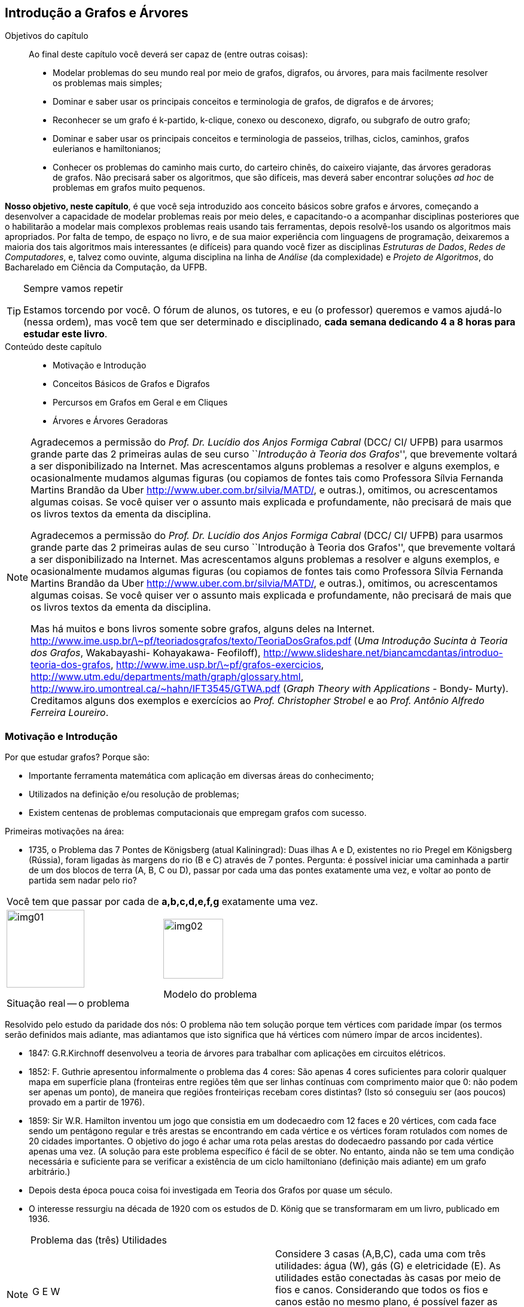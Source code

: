 [[cap4]]
== Introdução a Grafos e Árvores

:cap: cap4
:online: {gitrepo}/blob/master/livro/capitulos/code/{cap}
:local: {code_dir}/{cap}
:img: {img_dir}/{cap}

.Objetivos do capítulo
____
Ao final deste capítulo você deverá ser capaz de (entre outras coisas):

* Modelar problemas do seu mundo real por meio de grafos, digrafos, ou
  árvores, para mais facilmente resolver os problemas mais simples;
* Dominar e saber usar os principais conceitos e terminologia de
  grafos, de digrafos e de árvores;
* Reconhecer se um grafo é k-partido, k-clique, conexo ou desconexo,
  digrafo, ou subgrafo de outro grafo;
* Dominar e saber usar os principais conceitos e terminologia de
  passeios, trilhas, ciclos, caminhos, grafos eulerianos e
  hamiltonianos;
* Conhecer os problemas do caminho mais curto, do carteiro chinês, do
  caixeiro viajante, das árvores geradoras de grafos. Não precisará
  saber os algoritmos, que são difíceis, mas deverá saber encontrar
  soluções _ad hoc_ de problemas em grafos muito pequenos.

____

*Nosso objetivo, neste capítulo*, é que você seja introduzido aos
conceito básicos sobre grafos e árvores, começando a desenvolver a
capacidade de modelar problemas reais por meio deles, e capacitando-o
a acompanhar disciplinas posteriores que o habilitarão a modelar
mais complexos problemas reais usando tais ferramentas, depois
resolvê-los usando os algoritmos mais apropriados. Por falta de
tempo, de espaço no livro, e de sua maior experiência com
linguagens de programação, deixaremos a maioria dos tais algoritmos
mais interessantes (e difíceis) para quando você fizer as
disciplinas _Estruturas de Dados_, _Redes de Computadores_, e, talvez
como ouvinte, alguma disciplina na linha de _Análise_ (da
complexidade) e _Projeto de Algoritmos_, do Bacharelado em Ciência
da Computação, da UFPB.

.Sempre vamos repetir
[TIP]
====
Estamos torcendo por você. O fórum de alunos, os tutores, e eu (o
professor) queremos e vamos ajudá-lo (nessa ordem), mas você tem
que ser determinado e disciplinado, *cada semana dedicando 4 a 8
horas para estudar este livro*.
====

.Conteúdo deste capítulo
____________________
* Motivação e Introdução
* Conceitos Básicos de Grafos e Digrafos
* Percursos em Grafos em Geral e em Cliques
* Árvores e Árvores Geradoras
____________________

[NOTE]
====
Agradecemos a permissão do _Prof. Dr. Lucídio dos Anjos Formiga
Cabral_  (DCC/ CI/ UFPB) para usarmos grande parte das 2 primeiras
aulas de seu curso ``_Introdução à Teoria dos Grafos_'', que
brevemente voltará a ser disponibilizado na Internet. Mas
acrescentamos alguns problemas a resolver e alguns exemplos, e
ocasionalmente mudamos algumas figuras (ou copiamos de fontes tais
como Professora Sílvia Fernanda Martins Brandão da Uber
http://www.uber.com.br/silvia/MATD/, e outras.), omitimos, ou
acrescentamos algumas coisas. Se você quiser ver o assunto mais
explicada e profundamente, não precisará de mais que os livros textos
da ementa da disciplina.

Agradecemos a permissão do _Prof. Dr. Lucídio dos Anjos Formiga Cabral_
(DCC/ CI/ UFPB) para usarmos grande parte das 2 primeiras aulas de seu
curso ``Introdução à Teoria dos Grafos'', que brevemente voltará a ser
disponibilizado na Internet. Mas acrescentamos alguns problemas a
resolver e alguns exemplos, e ocasionalmente mudamos algumas figuras
(ou copiamos de fontes tais como Professora Sílvia Fernanda Martins
Brandão da Uber http://www.uber.com.br/silvia/MATD/, e outras.),
omitimos, ou acrescentamos algumas coisas. Se você quiser ver o
assunto mais explicada e profundamente, não precisará de mais que os
livros textos da ementa da disciplina.

Mas há muitos e bons livros
somente sobre grafos, alguns deles na Internet.
link:http://www.ime.usp.br/\~pf/teoriadosgrafos/texto/TeoriaDosGrafos.pdf[]
(_Uma Introdução Sucinta à Teoria dos Grafos_, Wakabayashi- Kohayakawa-
Feofiloff),
link:http://www.slideshare.net/biancamcdantas/introduo-teoria-dos-grafos[],
link:http://www.ime.usp.br/\~pf/grafos-exercicios[],
link:http://www.utm.edu/departments/math/graph/glossary.html[],
link:http://www.iro.umontreal.ca/~hahn/IFT3545/GTWA.pdf[] (_Graph Theory with
Applications_ - Bondy- Murty). Creditamos alguns dos exemplos e
exercícios ao _Prof. Christopher Strobel_ e ao _Prof. Antônio Alfredo
Ferreira Loureiro_.

====

=== Motivação e Introdução

Por que estudar grafos? Porque são:

* Importante ferramenta matemática com aplicação em diversas
áreas do conhecimento;
* Utilizados na definição e/ou resolução de problemas;
* Existem centenas de problemas computacionais que empregam grafos
com sucesso.

Primeiras motivações na área:


* 1735, o Problema das 7 Pontes de Königsberg (atual Kaliningrad):
(((Problema, 7 pontes de Königsberg)))
Duas ilhas A e D, existentes no rio Pregel em Königsberg (Rússia),
foram ligadas às margens do rio (B e C) através de 7 pontes. Pergunta:
é possível iniciar uma caminhada a partir de um dos blocos de terra
(A, B, C ou D), passar por cada uma das pontes exatamente uma vez, e
voltar ao ponto de partida sem nadar pelo rio?

[width="100%",cols="^,^",frame="none",grid="none"]
|====
2+|Você tem que passar por cada de *a,b,c,d,e,f,g* exatamente uma vez.
|image:images/cap4/img01.eps[width="130"]

Situação real -- o problema

|image:images/cap4/img02.eps[width="100"]

Modelo do problema
|====

Resolvido pelo estudo da paridade dos nós: O problema não tem
solução porque tem vértices com paridade ímpar (os termos serão
definidos mais adiante, mas adiantamos que isto significa que há
vértices com número ímpar de arcos incidentes).

* 1847: G.R.Kirchnoff desenvolveu a teoria de árvores para trabalhar
com aplicações em circuitos elétricos.
* 1852: F. Guthrie apresentou informalmente o problema das 4 cores:
São apenas 4 cores suficientes para colorir qualquer mapa em
superfície plana (fronteiras entre regiões têm que ser linhas contínuas com
comprimento maior que 0: não podem ser apenas um ponto), de maneira
que regiões fronteiriças recebam cores distintas? (Isto só
conseguiu ser (aos poucos) provado em a partir de 1976).
* 1859: Sir W.R. Hamilton inventou um jogo que consistia em um
dodecaedro com 12 faces e 20 vértices, com cada face sendo um
pentágono regular e três arestas se encontrando em cada vértice e
os vértices foram rotulados com nomes de 20 cidades importantes. O
objetivo do jogo é achar uma rota pelas arestas do dodecaedro
passando por cada vértice apenas uma vez. (A solução para este
problema específico é fácil de se obter. No entanto, ainda não se
tem uma condição necessária e suficiente para se verificar a
existência de um ciclo hamiltoniano (definição mais adiante) em um
grafo arbitrário.)
* Depois desta época pouca coisa foi investigada em Teoria dos
Grafos por quase um século.
* O interesse ressurgiu na década de 1920 com os estudos de D. König
que se transformaram em um livro, publicado em 1936.

.Problema das (três) Utilidades
[NOTE]
====
[width="100%", cols="^.^a,<.^", frame="none",grid="none"]
|====
| G          E          W



 A          B          C
|Considere 3 casas (A,B,C), cada uma com três utilidades: água (W),
gás (G) e eletricidade (E). As utilidades estão conectadas às
casas por meio de fios e canos. Considerando que todos os fios e
canos estão no mesmo plano, é possível fazer as instalações sem
cruzá-los?

A resposta é *não* (a prova disso é difícil demais para esta
disciplina).
|====
====

=== Conceitos Básicos de Grafos e Digrafos

Um *((grafo))* latexmath:[$G$] é um objeto matemático constituído por
um par latexmath:[$(V,E)$], onde latexmath:[$V$] é um conjunto de
elementos chamados de *((vértices))* (ou *nodos*) (que modelam locais ou
estados ou tempos ou entidades, de problemas reais) e latexmath:[$E$]
é um conjunto de elementos chamados de *((arestas))* (ou *arcos*), cada
aresta latexmath:[$e_k$] modelando a relação de um vértice
latexmath:[$v_i$] para um vértice latexmath:[$v_j$], ditos
*extremos* de latexmath:[$e_k$]. Os vértices extremos de uma aresta
são ditos incidentes nela, e as arestas que se ligam a um vértice
são ditas *incidentes* nele. Dois vértices que são incidentes a
uma (i.é, estão ligados a uma) mesma aresta são ditos *((vértices adjacentes))*.
Duas arestas que são incidentes a um mesmo vértice
são ditas *((arestas adjacentes))*.

.{zwsp}
====
[width="100%", cols="^.^,<.^", frame="none",grid="none"]
|====
|image:images/cap4/img03.eps[width="100"]
|latexmath:[$G = (V,E)$]                               (grafo)

latexmath:[$V = {1, 2, 3, 4, 5, 7}$]               (vértices)

latexmath:[$E = {a, b, c, d, e, f}$]                (arcos)

5,7 são os extremos da aresta latexmath:[$a$].

5,7 são incidentes na aresta latexmath:[$a$];    latexmath:[$a,d$]
são incidentes no vértice 5.

latexmath:[$a,d$] são arestas adjacentes;    5,7 são vértices
adjacentes.
|====
====

.{zwsp}
[NOTE]
====

[[fig_multigrafo]]
.Grafo multigrafo
image::images/cap4/img04.eps[scaledwidth="30%"]

* Um grafo latexmath:[$G = (V, E)$] (<<fig_multigrafo>>) é um
  *((multigrafo))* se existem mais de uma aresta ligando o mesmo par
  de vértices.
* Uma aresta do tipo latexmath:[${v_i,v_i}$] é denominada auto-laço.
* Arestas que possuem os mesmos vértices extremos latexmath:[$v_i
  \not= v_j$] são ditas paralelas ou múltiplas.
* Um grafo (como o anterior) sem auto-laços nem arestas paralelas é
  denominado *grafo simples*.

====


* O número de vértices de um grafo G é denotado por latexmath:[$n =
  |V|$]. O valor latexmath:[$n$] também é conhecido como ordem do
  grafo. (No multigrafo acima, é 4.)
* O número de arestas de um grafo é denotado por latexmath:[$m =
  |E|$]. (No multigrafo acima, é 6.)
* Se latexmath:[$|V|$] e latexmath:[$|E|$] são finitos, o grafo
  latexmath:[$G = (V,E)$] é finito. Caso contrário, é dito infinito.
  Estudaremos apenas grafos finitos.


* O número de arestas incidentes a um vértice latexmath:[$v$] é
  denominado *grau* (latexmath:[$v$]) (ou *valência*) e representado
  por latexmath:[$d(v)$]. (No multigrafo acima, latexmath:[$d(4) =
  5$].) O grau de um vértice isolado é 0.
* latexmath:[$\delta(G)$] é o *grau mínimo* de latexmath:[$G$], o grau
  do vértice de menor grau. (No multigrafo acima, é 2, correspondente
  aos vértices 2 e 3.)
* latexmath:[$\Delta(G)$] é o *grau máximo* de latexmath:[$G$], o grau
  do vértice de maior grau. (No multigrafo acima, é 5, correspondente
  ao vértices 4.)

* *((Vértice isolado))* é o vértice que não possui arestas incidentes
(tem grau 0).
* *((Vértice folha))* (nomenclatura melhor que ((vértice terminal))) é o
vértice que possui grau 1 (Em um digrafo será grau de entrada 1 e
grau de saída 0).
* *((Vizinhos))* de um vértice são os vértices adjacentes a ele. (No
grafo acima, 3 e 4 são vizinhos.)
* Pares de vértices (ou de arestas) não adjacentes são denominadas
*independentes*. (No grafo acima, qualquer uma das arestas de 3 para
4, e a aresta de 1 para 2, são independentes entre si.)
* Um conjunto de vértices (ou arestas) é *independente* se nenhum
par de seus elementos é adjacente.

Teorema:: Seja G = (V,E) um grafo simples com n vértices e m
arestas. Então latexmath:[$\sum_{v \in V}{d(V)} = 2m$].
+
--
[NOTE]
====
Esta fórmula equivale a dizer que a soma dos graus de todos os
vértices é o dobro do número de arestas.
====
--

Prova::
Cada aresta latexmath:[$a$] é incidente em dois vértices latexmath:[$u$] e
latexmath:[$v$], sendo contabilizada no cômputo do grau de
latexmath:[$u$] e também de latexmath:[$v$].

* *((Auto-laço))* é uma aresta com extremos idênticos
latexmath:[$(u,u)$]. *Link* é uma aresta com extremos diferentes
latexmath:[$v_i \not= v_j$]. Portanto, arestas múltiplas são links
com mesmos extremos:
* Um grafo é *simples* se não possuir auto-laço nem arestas
múltiplas.

* (((Grafo, completo))) *Grafo completo* de latexmath:[$n$] vértices (também chamado de
*n-clique*) é um grafo simples em que cada um dos seus
latexmath:[$n$] vértices se liga por 1 aresta a todos os outros
latexmath:[$n-1$] vértices, cada vértice tendo grau
latexmath:[$n-1$], o grafo abaixo é um 5-clique.
Há n nodos, cada um deles incidente em latexmath:[$n-1$] arcos, mas assim cada arco
é contado 2 vezes, portanto o número total de arcos é
latexmath:[$n(n-1)/2$].


.Grafo 5-clique. Pois cada um dos 5 vértices se liga a todos os outros.
image::images/cap4/img05.eps[scaledwidth="30%"]

* (((Grafo,vazio))) *Grafo vazio* é um grafo sem arestas.

=== Classes especiais de grafos

==== Grafo trivial

(((Grafo, trivial)))

*Grafo trivial* é um grafo com apenas um vértice.

==== Grafo bipartido

(((Grafo, bipartido)))

*Grafo bipartido* é aquele em que o conjunto de vértices pode ser
particionado em dois subconjuntos latexmath:[$X$] e latexmath:[$Y$],
tal que cada aresta do grafo tem um extremo em latexmath:[$X$] e o
outro em latexmath:[$Y$]. Isso implica que não há ciclos de
comprimento ímpar. Na <<fig_grafo_bipartido>>, latexmath:[$X$] é o
conjunto dos vértices na parte superior do grafo e latexmath:[$Y$] é o
conjunto na parte inferior.

===== Grafo bipartido completo

(((Grafo, bipartido completo)))

*Grafo bipartido completo* é um grafo bipartido com bipartição
latexmath:[$(X, Y)$] em que cada vértice de latexmath:[$X$] é
adjacente a cada um de todos os vértices de latexmath:[$Y$].
(<<fig_grafo_bipartido>>). Se chamarmos latexmath:[$|X|$] de
latexmath:[$m$] e latexmath:[$|Y|$] de latexmath:[$n$], então
denotamos tal grafo por latexmath:[$K_{m,n}$].

[[fig_grafo_bipartido]]
.Grafo bipartido completo latexmath:[$K_{4,5}$].
image::images/cap4/img06.eps[scaledwidth="25%"]

==== Grafo k-partido

(((Grafo, k-partido)))

*Grafo k-partido* latexmath:[$G(V,E)$] é um grafo cujos vértices podem
ser particionados em k conjuntos (como temos uma partição, esses
conjuntos são disjuntos e união deles é V) de modo que nunca ocorra
que dois vértices do mesmo conjunto sejam ligados por alguma aresta.

==== Grafo regular

(((Grafo, regular)))

*Grafo regular* é aquele em que todos os vértices têm mesmo grau. Se o
grau for latexmath:[$k$], chamamos o grafo de k-regular.  (Exemplo: o
grafo bipartido completo, acima, é 4-regular)

==== Grafo rotulado

(((Grafo, rotulado)))

*Grafo rotulado* em vértices (ou arestas) é aquele em que cada vértice
(ou aresta) é atribuído um rótulo tal como Brasília (ou Ponte da
Amizade) que será seu nome. (Exemplo: o primeiro grafo desta seção é
rotulado nos vértices (1, 2, etc.), e também é rotulado nas arestas
(latexmath:[$a, b,$] etc.))

==== Grafo valorado

(((Grafo, valorado))) (((Grafo, ponderado)))

*Grafo valorado* (ou ponderado) é aquele em que cada aresta (ou
vértice) tem um número real associado a ele, representando um custo ou
ganho em se passar por ele. Exemplos nas definições de problema do
caminho mais curto (<<fig_caminho_mais_curto>>) e da árvore geradora
mínima (<<fig_arvore_geradora>>).

==== Grafo altamente irregular

(((Grafo, altamente irregular)))

*Grafo altamente irregular* é aquele em que cada um de seus vértices é
adjacente a vértices de graus diferentes entre si.

==== Grafo complementar

(((Grafo, complementar)))

Dado um grafo latexmath:[$G$], seu grafo *complementar*
latexmath:[$\bar{G} $] é o grafo que contém as arestas que teria se
fosse completo, mas que não estão em latexmath:[$G$].

.Grafos complementares. Os grafos cinza e preto são complementares entre si.
image::images/cap4/img07.eps[scaledwidth="60%"]

.Note que:
[NOTE]
====
* O complementar de um grafo sem arestas é um grafo completo e vice
  versa.
* Um conjunto de vértices independentes em um grafo corresponde a um
  clique no grafo complementar e vice versa.

====

==== Grafo conexo

(((Grafo, conexo)))

Um grafo é dito *conexo* se houver um caminho entre quaisquer dois
de seus vértices.

.Grafo conexo
image::images/cap4/img08.eps[scaledwidth="30%"]

==== Grafo desconexo

(((Grafo, desconexo)))

Um grafo é dito *desconexo* se não houver um caminho entre quaisquer dois de
seus vértices.

.Grafo desconexo. Note que não há caminho entre X~2~ e X~5~.
image::images/cap4/img09.eps[scaledwidth="30%"]

Um grafo desconexo é formado por pelo menos dois subgrafos conexos,
disjuntos em relação aos vértices. Cada um destes subgrafos
conexos é dito ser uma *componente conexa* do grafo.

image::images/cap4/img10.eps[scaledwidth="30%"]


Um vértice é chamado de um *((vértice de corte))* se sua remoção
(juntamente com as arestas a ele conectadas) aumenta o número de
componentes conexas (ver definição acima) do grafo. Isto é, a remoção
de um vértice de corte faz com que um [sub] grafo que era conexo fique
dividido em dois ou mais (sub-) subgrafos, cada um conexo em relação a
si mesmo, mas sem ligação de um para os outros. Exemplo: o vértice 4
na definição de multigrafo, acima.

Uma aresta é chamada de *((aresta ponte))* (também conhecida por
*((aresta de corte))* ou *istmo*) se sua remoção aumenta o número de
componentes conexas (ver definição acima) do grafo. Exemplo: a aresta
latexmath:[$x_1 x_2$] na definição de grafo desconexo, acima.

Dois grafos latexmath:[$G$] e latexmath:[$H$] são *idênticos* se:

* latexmath:[$V(G) = V(H)$];
* latexmath:[$E(G) = E(H)$];
+
--
[NOTE]
====

- A cada arco de latexmath:[$G$] ligando os vértices latexmath:[$u,v$] corresponde um arco
de mesmo nome ligando os vértices latexmath:[$u,v$] em latexmath:[$H$]; e vice-versa)

- latexmath:[$(u,v) \in E(G)     \leftrightarrow    (u,v) \in
E(H)$]

====
--

Grafos idênticos podem estar _((graficamente distorcidos))_ e não ser
muito fácil de você olhar para eles e logo perceber que são
idênticos. Mas ambos podem ser representados por um mesmo diagrama.
(Exemplo: os dois grafos abaixo, se já tivéssemos mudado os
rótulos dos vértices do segundo grafo de 1,2,3,4,5,6,7,8 para
a,h,d,i,g,b,j,c, respectivamente.)

Um *isomorfismo* (denotado latexmath:[$G \approx H$]) entre dois
grafos latexmath:[$(G,H)$] é uma bijeção latexmath:[$f$] de
latexmath:[$V(G)$] em latexmath:[$V(H)$] tal que

[latexmath]
++++
\[(u,v) \in E(G)      \leftrightarrow      (f(u),f(v)) \in E(H) \]
++++

isto é, para quaisquer dois vértices latexmath:[$u$] e
latexmath:[$v$] de latexmath:[$G$], eles são adjacentes em
latexmath:[$G$] se e somente se latexmath:[$f(u)$] e
latexmath:[$f(v)$] são adjacentes em latexmath:[$H$]. Dois digrafos
são *isomórficos* (definição adiante) se existe um isomorfismo entre os grafos a eles
equivalentes e se é preservada a ordem dos vértices de cada arco.

[width="100%",cols="^.^1,^.^2,^.^2",frame="none",grid="none",options="header"]
|====
|Grafo latexmath:[$G$]	|Grafo latexmath:[$H$] |Um isomorfismo entre
latexmath:[$G$] e latexmath:[$H$]
|image:images/cap4/img11.eps[width="60"]
|image:images/cap4/img12.eps[width="130"]
|latexmath:[$f(a) = 1$]

latexmath:[$f(b) = 6$]

latexmath:[$f(c) = 8$]

latexmath:[$f(d) = 3$]

latexmath:[$f(g) = 5$]

latexmath:[$f(h) = 2$]

latexmath:[$f(i) = 4$]

latexmath:[$f(j) = 7$]
|====

Compare esta definição com a de grafos idênticos. Obviamente,
grafos idênticos são isomórficos. No entanto, o reverso não é
verdade. (No exemplo acima, é possível alterar o nome dos vértices
do grafo H de forma que este fique idêntico a latexmath:[$G$], mas
isso nem sempre é possível. Exemplo: grafo latexmath:[$G =
\{(1,2),(1,3),(1,4),(2,3)\}$] e grafo latexmath:[$H =
\{(1,2),(1,3),(2,3),(3,4)\}$]. Desenhe os diagramas dos dois grafos,
depois explique porque são isomórficos, e porque não são idênticos.)

O isomorfismo de grafos preserva as propriedades:

* Simetria: latexmath:[$G \approx H    \leftrightarrow     H \approx
G$]
* Reflexividade: latexmath:[$G \approx G$]
* Transitividade: latexmath:[$(G \approx H) \wedge (H \approx I)
\leftrightarrow    (G \approx I)$]

Se latexmath:[$G \approx H$], valem as seguintes proposições:

* G e H têm o mesmo número de vértices
* G e H têm o mesmo número de arestas
* G e H têm a mesma sequência de graus (a sequência de graus de um
  grafo é a ordenação não crescente dos graus de seus vértices)

==== Digrafo ou grafo direcionado

(((Digrafo))) (((Grafo, direcionado)))

*Grafo direcionado* ou *digrafo* é aquele que tem todas as suas
arestas direcionadas. Prefere-se chamar de arcos as arestas
direcionadas, e de A o conjunto desses arcos. Cada arco é representado
por um par ordenado, onde o primeiro elemento é a origem do arco e
segundo é seu final. No exemplo abaixo,

latexmath:[$G = (V,A)$] +
latexmath:[$V = \{2,3,5,7,8,9,10,11\}$] +
latexmath:[$A = \{(3,8), (3,10), (5,11), (7,8), (7,11), (8,9),
(11,2), (11,9), (11,10)\}$].

NOTE: Pronuncia-se di-**GRA**-fo, pois não há acento. Alguns descuidados
escrevem  e pronunciam como ``dígrafo'', com acento, o que é erro pois
corresponde ao conceito ``duas letras com apenas um só fonema, como ss
entre duas vogais'', enquanto ``digrafo'' é aportuguesamento do inglês
``digraph'' (``directed graph'', ``grafo direcionado'').

===== Digrafo simples

(((Digrafo, simples)))

* *Digrafo simples* é um digrafo que não tem auto-laços e os arcos
são todos distintos. (Exemplo acima.)

(((Digrafo, acíclico)))

* Digrafo simples *acíclico* é um digrafo simples que não tem
ciclos. (Exemplo acima.)
* O grafo latexmath:[$G$] obtido removendo-se as orientações dos
arcos de um digrafo latexmath:[$D$] é chamado de grafo equivalente a
latexmath:[$D$]. Se latexmath:[$D$] for simples, latexmath:[$G$] pode
não o ser. (Você mesmo ache um exemplo disso.)

Cada vértice latexmath:[$v$] de um digrafo latexmath:[$(V,A)$] tem
um grau de entrada latexmath:[$grauent(v)$] ou
latexmath:[$grau^{+}(v)$](que é o número de arcos que chegam nele)
e um grau de saída latexmath:[$grausai(v)$] ou
latexmath:[$grau^{-}(v)$] (que é o número de arcos que saem dele),
onde:

[latexmath]
++++
\[\sum{grauent(v_i)} = \sum{grausai(v_i)} = |A|\]
++++

Prova:: Cada arco latexmath:[$a$] sai de um nodo latexmath:[$u$] entra
num nodo latexmath:[$v$], sendo contabilizada no cômputo do grau de saída
de latexmath:[$u$] e também no grau de entrada de latexmath:[$v$].

===== Digrafo fracamente e fortemente conectado

(((Digrafo, fracamente conectado)))
(((Digrafo, fortemente conectado)))

Um digrafo latexmath:[$D$] é chamado de *fracamente conectado* (ou
apenas *conectado*) se o grafo equivalente é um grafo conexo. Um
digrafo é *fortemente conectado* ou *forte* se ele tem um caminho
orientado de latexmath:[$u$] a latexmath:[$v$] e um caminho orientado
de latexmath:[$v$] a latexmath:[$u$] para cada par de vértices
latexmath:[$u,v$].

==== Subgrafo

(((Subgrafo)))

* Um grafo latexmath:[$H$] é um *subgrafo* de latexmath:[$G$]
(latexmath:[$H \subseteq G$]) se latexmath:[$V(H) \subseteq V(G)$] e
latexmath:[$E(H)\subset E(G)$].
* Quando latexmath:[$H \subseteq G$] e latexmath:[$H \not= G$],
denotamos latexmath:[$H \subseteq G$] e dizemos que latexmath:[$H$]
é *subgrafo próprio* de latexmath:[$G$].Se latexmath:[$H$] é um
subgrafo de latexmath:[$G$] então latexmath:[$G$] é um *supergrafo*
de latexmath:[$H$]
* Um *subgrafo gerador* de latexmath:[$G$] é um subgrafo
latexmath:[$H$] com latexmath:[$V(H) = V(G)$]

* Seja latexmath:[${V}'$] um subconjunto não vazio de
latexmath:[$V$]. O subgrafo de latexmath:[$G$] cujo conjunto de
vértices é latexmath:[${V}'$] e o conjunto de arestas é o conjunto
de todas as arestas de latexmath:[$G$] com ambos extremos em
latexmath:[${V}'$], é chamado de *subgrafo de latexmath:[$G$]
induzido pelo conjunto de vértices latexmath:[${V}'$] *. Denotamos
por latexmath:[$G[{V}'\]$] o subgrafo induzido de latexmath:[$G$] por
latexmath:[${V}'$].

* Seja latexmath:[${E}'$] um subconjunto não vazio de arestas de
latexmath:[$E$]. O subgrafo de latexmath:[$G$] cujo conjunto de
vértices é o conjunto dos extremos das arestas em
latexmath:[${E}'$] é chamado de *subgrafo de latexmath:[$G$]
induzido pelo conjunto de arestas latexmath:[${E}'$]*.

* latexmath:[$G[V \setminus {V}'\]$], também denotado por
  latexmath:[$G-{V}'$] , é o subgrafo obtido a partir de
  latexmath:[$G$] pela remoção dos seus vértices latexmath:[$v$] que
  também estão em latexmath:[${V}'$], e remoção de toda aresta incidente
  em algum desses latexmath:[$v$].
* latexmath:[$G-{E}'$] é o subgrafo gerador de latexmath:[$G$] com
  conjunto de arestas latexmath:[$E \setminus {E}'$].
* latexmath:[$G+{E}'$] é o grafo obtido a partir de latexmath:[$G$]
  adicionando um conjunto de arestas latexmath:[${E}'$].
* Sejam os subgrafos latexmath:[$G_1, G_2 \subseteq G$].
  latexmath:[$G_1$] e latexmath:[$G_2$] são *disjuntos (em vértices)*
  se latexmath:[$V(G_1) \cap V(G_2) = \emptyset$]. E são *disjuntos
  (em arestas)* se latexmath:[$E(G_1) \cap E(G_2) = \emptyset$].


==== Exercício de fixação

Reestude com rigor todas as definições
e teoremas acima, entendendo e memorizando, depois feche o livro e
responda as seguintes perguntas, anotando as respostas para as
conferir somente ao final de todo o exercício:


.. Utilizando a <<fig_caminho_mais_curto>> responda:
  1) Quais são os vértices? 2) E as arestas?  3) Quais os extremos da
  aresta de maior peso? 4) Que vértices incidem nessa aresta? 5) Que
  vértices são adjacentes via essa aresta? 6) Que arestas incidem no
  vértice latexmath:[$A$]? 7) Que arestas são adjacentes via esse
  vértice? 8) Este é um multigrafo? 9) Tem algum auto-laço? 10) Tem
  arestas paralelas? 11) É um grafo simples? 12) É finito? 13) Qual é
  a ordem do grafo?  14) Qual o grau do vértice latexmath:[$A$]? 15)
  Qual o grau mínimo de latexmath:[$G$]? 16) Qual o grau máximo de
  latexmath:[$G$]? 17) Há algum vértice isolado? 18) Há algum vértice
  folha?  19) Quais são os vizinhos do vértice latexmath:[$A$]?  20)
  Os vértices latexmath:[$A$] e latexmath:[$D$] são independentes ou
  vizinhos? 21) As arestas de maior e de menor peso são independentes
  ou adjacentes?  22) Sendo este um grafo simples, vale o teorema que
  diz que a soma dos graus dos vértices é o dobro do número das
  arestas?
+
--

Respostas:: 01) Quais são os vértices? A,B,...,G. 02) E as arestas?
AB, AD, BC, BE, BD, CE, DE, DF, EF, EG. 03) Qual a aresta de maior
peso?  DE, com peso 15. 04) Que vértices incidem nessa aresta? D e E.
05) Que vértices são adjacentes via essa aresta? D e E. 06) Que
arestas incidem no vértice A? AB e AD. 07) Que arestas são adjacentes
via esse vértice? AB e AD. 08) Este é um multigrafo? Não. 09) Tem
algum auto-laço? Não. 10) Tem arestas paralelas? Não. 11) É um grafo
simples? Sim, pois não possui auto-laço. 12) É finito? Sim. 13) Qual é
a ordem do grafo? Sim. 14) Qual o grau do vértice A? 7, pois tem 7
vértices. 15) Qual o grau mínimo de G? 2, pois A,C,G têm grau 2, e
nenhum outro vértice tem grau menor. 16) Qual o grau máximo de G? 5,
pois E tem grau 5 e nenhum outro vértice tem grau maior. 17) Há algum
vértice isolado? Não, todos os vértices incide em alguma aresta. 18)
Há algum vértice folha? Não, pois nenhum os vértices tem grau 1 19)
Quais são os vizinhos do vértice A? B e D. 20) Os vértices A e D são
independentes ou vizinhos? Vizinhos. 21) As arestas de maior e de
menor peso são independentes ou adjacentes? A aresta (DE) de maior
peso (15) e a aresta (AD) (também poderia ser CE) de menor peso são
adjacentes através do vértice D (também poderia ser o vértice E). 22)
Sendo este um grafo simples, vale o teorema que diz que a soma dos
graus dos vértices é o dobro do número das arestas? Sim. Conferindo:
22 = 2 x 11.

--

.. Desenhe um grafo completo com 6 nodos e verifique se o número de
  arcos é latexmath:[$6 \cdot (6-1)/2 = 15$] Desenhe um grafo
  4-partido.  Desenhe um grafo 2-regular com 6 vértices. Desenhe um
  grafo conexo.  Desenhe um grafo com 2 partições desconexas. Insira
  um vértice no grafo acima, depois acrescente o menor número de
  arestas que o torne conexo. Aponte um vértice de corte e uma aresta
  ponte, no grafo modificado.
.. Dê exemplo de dois grafos idênticos, mas um pouco difíceis de
  reconhecer isto à primeira vista.
.. Desenhe 2 grafos não idênticos mas isomórficos, depois prove que
  realmente são isomórficos.
.. Dê exemplo de um digrafo que seja cíclico, outro que seja acíclico.
.. Dê exemplo de um digrafo conexo, outro de um desconexo. Escreva a
  matriz de adjacência e a lista de adjacência para o digrafo
  desconexo.
.. Elabore um grafo de 7 vértices e divida-o em dois:
   latexmath:[$G$] (com 4 vértices) e latexmath:[$H$] (com 3 vértices)
   podendo haver uma pequena interseção entre eles. Agora, ache
   latexmath:[$G-H$].

=== Percursos em Grafos em Geral e em Cliques

==== Passeio

((Passseio)):: Um *passeio* (_walk_) ligando o vértice v~1~ ao vértice v~k~ de um
  grafo é uma sequência de arcos contíguos (cada arco começa no
  vértice onde o anterior terminou), de modo que a sequência começa em
  v~1~ e termina em v~k~. Tal sequência de arcos pode ser escrita
  somente como uma sequência dos nomes dos vértices, por exemplo
  v~1~v~2~v~3~ ... v~k~; ou como uma sequência somente das
  representações dos arcos como pares de vértices, por exemplo
  (v~1~v~2~), (v~2~v~3~), ..., (v~i~v~i+1~), (v~i+1~v~i+2~),  ...,
  (v~k-1~v~k~); ou como uma sequência somente dos nomes dos arcos, por
  exemplo abcde; ou como uma sequência intercalando nomes de vértices
  e nomes de arcos, como em AcCgDfB. (Note que não se proibiu passar
  mais de 1 vez pelo mesmo vértice). (Exemplo no grafo das 7 pontes de
  Königsberg: AcCdAbBbAeD é um passeio desde A até D).

==== Passeio elementar

((Passeio elementar)):: Um passeio é dito *elementar* se não passar
duas vezes pelo mesmo vértice. O grafo
latexmath:[$AcCgDfB$] é um passeio elementar desde latexmath:[$A$] até
latexmath:[$B$].

==== Passeio simples

((Passeio Simples)):: Um passeio é dito simples se não passa mais que 1 vez em
nenhum vértice ou aresta.

==== Trilha

((Trilha)):: Um passeio é chamado de trilha se não passa duas vezes
pela mesma aresta. No grafo: _AaBfDeAcCgD_ é uma trilha desde
latexmath:[$A$] até latexmath:[$D$]. Note que passou 2 vezes pelos
vértices latexmath:[$A e D$], mas não passou nenhuma duas vezes por
nenhuma aresta.

==== Ciclo

((Ciclo)):: Um *ciclo* é um passeio simples e fechado (o vértice
inicial é o mesmo que o vértice final). (Exemplo no mesmo grafo:
_AcCdAbBbA_ é um ciclo desde latexmath:[$A$] até
latexmath:[$A$].)

==== Caminho no Digrafo

((Caminho no Digrafo)):: Em um digrafo, um *((caminho))* é um passeio
no qual todos os arcos possuem a mesma orientação. (Exemplo no
diagrama da definição de digrafo: 5, arco, 11, arco, 10) Um caminho
não repete vértices nem arcos. Em um grafo não direcionado, a relação
caminho é uma equivalência, pois é reflexiva (caminho(u,u)), simétrica
(caminho(u,v) ssse caminho(v,u)) e transitiva (caminho(x,y) e
caminho(y,z) implicam caminho(x,z)).

==== Circuito no Digrafo

Circuito no Digrafo:: Em um digrafo, um *((circuito))* (ou ciclo
direcionado simples) é um caminho simples (isto é, sem subcircuitos
dentro dele) e fechado, retornando a qualquer vértice por onde o
comecemos. (Exemplo: na <<fig_circuito>>, um circuito passará pelos
vértices 1,2,4,3 e voltará ao vértice 1, sempre seguindo os arcos na
direção correta.)

[[fig_circuito]]
.Digrafo com um circuito
image::images/cap4/img14.eps[scaledwidth="30%"]

==== Grafo euleriano

Grafo euleriano:: Um grafo conectado _G(V,A)_ é dito ser
((*euleriano*)) se existe uma _trilha_ (nela, cada aresta está
presente e ocorre exatamente 1 vez) fechada (isto é, que volta ao
ponto de partida).
+
** *Exemplo 1:* Cada vértice do grafo (na <<fig_euleriano>>)
tem um grau par, portanto este é um grafo euleriano; realmente,
seguindo as arestas em ordem alfabética obtém-se um circuito/ciclo
euleriano.

** *Exemplo 2:* No clique latexmath:[$k5$] do Teorema de Ore
(<<fig_ore>>), se numerarmos os vértices como 1,2,3,4,5 no sentido dos
ponteiros do relógio, o ciclo euleriano será 1,2,3,4,5,1,3,5,2,4,1.)

[[fig_euleriano]]
.Grafo euleriano
image::images/cap4/img15.eps[scaledwidth="40%"]

===== Grafo semi-euleriano

Grafo semi-euleriano::
Um grafo conectado e não-euleriano, _G_, é semi-euleriano se existe
uma trilha que usa cada aresta de _G_ exatamente 1 vez (com isso, terá
passado em todos os vértices pelo menos 1 vez, sem precisar fechar o
circuito). No grafo da <<fig_semi_euleriano>>, se seguirmos as arestas
na ordem _1,2,3,4,5,6,7_, teremos passado por todas as arestas
exatamente 1 vez, portanto o grafo é *semi-euleriano*. Mas não fizemos
um passeio simples, pois passamos mais de 1 vez em alguns vértices.
Note que o grafo não é euleriano, pois tem vértices de grau ímpar.

[[fig_semi_euleriano]]
.Grafo semi-euleriano
image::images/cap4/img16.eps[scaledwidth="40%"]

===== Teorema de Euler

Teorema (Euler 1736) (pronuncie como ``Óilêr'')::  Um grafo
conectado latexmath:[$G$] é euleriano se e somente se o grau de cada
um de seus vértices é par.
Corolário::: Um grafo conectado latexmath:[$G$] é euleriano se e
somente se ele pode ser decomposto em ciclos.
Corolário II::: Um grafo conectado latexmath:[$G$] é semi-euleriano
se e somente se ele possui exatamente 2 vértices de grau ímpar.

Outra apresentação dos Teoremas de Euler::

Teorema de Euler 1:::
- Se um grafo tem quaisquer vértices de grau ímpar, então ele não pode
  ter um Circuito de Euler.
- Se um grafo é conexo e cada vértice tem grau par, então ele tem pelo
  menos um Circuito de Euler (usualmente, mais).

Teorema de Euler 2:::
- Se um grafo tem mais de 2 vértices de grau ímpar, então ele não pode
  ter uma Trilha de Euler.
- Se o grafo é conexo e tem exatamente dois vértices de grau ímpar,
  então ele tem pelo menos uma Trilha de Euler (usualmente, mais). Tal
  trilha deve começar em um dos vértices de grau ímpar e terminar no
  outro.

Teorema de Euler 3:::
- A soma dos graus de todos os vértices de um grafo é um número par
  (exatamente o dobro do número de arestas).
- Em cada grafo, o número de vértices de grau ímpar tem que ser par.


[width="100%",cols="^1,^2,^3",frame="topbot",options="header,footer"]
|====
|Número de vértices de grau IMPAR em G
|Número de Circuitos de Euler
|Número de Trilhas de Euler (passando por vértices de todos os vértices)
| 0 | ≥1 | ≥ 1 (pois um circuito também é uma trilha)
| 1 | Condição impossível | Condição impossível
| 2 | 0 | ≥ 1 (começam em um vértice de grau ímpar, terminam no outro)
| ≥2  | 0|0
|====

==== Grafo hamiltoniano

Grafo hamiltoniano::
+
--

Um grafo latexmath:[$G(V,A)$] é dito ser hamiltoniano se existe um
ciclo que passa exatamente uma vez em cada um dos vértices de
latexmath:[$G$]. (O ciclo é uma sucessão de arestas adjacentes que
visita todos os vértices do grafo uma só vez, sendo o último
vértice visitado adjacente ao primeiro.)

Todo grafo completo (clique) que contém mais de 2 vértices é
hamiltoniano.

.Grafo hamiltoniano
image::images/cap4/img17.eps[scaledwidth="40%"]

--

Teorema::: Um grafo completo de latexmath:[$n$] vértices tem
latexmath:[$(n-1)!/2$] ciclos hamiltonianos.


Prova do Teorema::: Fixe um vértice latexmath:[$v_1$]. O número de
ciclos hamiltonianos começando e terminando nele (por exemplo,
latexmath:[$v_1 v_2 \cdots v_n v_1$]) é o número de permutações
com os latexmath:[$n-1$] outros vértices latexmath:[$\{v_2, \ldots
,v_n\}$], portanto é latexmath:[$(n-1)!$] Mas cada ciclo está sendo
percorrido em 2 sentidos, direto e inverso (e.g.: 1234561 e 1654321),
portanto, corrigindo, há latexmath:[$(n-1)!/2$] ciclos hamiltonianos
começando e terminando em latexmath:[$v_1$]. Mas, por causa da
circularidade (123451 é o mesmo que 234512 que é o mesmo que
3451234 que é o mesmo que ...), todos os ciclos começando e
terminando em qualquer dos outros vértices diferentes de
latexmath:[$v_1$] já estão contados. Portanto, o número de ciclos
hamiltonianos é latexmath:[$(n-1)! / 2$].

===== Grafo semi-hamiltoniano

Grafo Semi-hamiltoniano::
Um grafo latexmath:[$G(V,A)$] é dito ser *semi-hamiltoniano* se não é
hamiltoniano e existe um passeio que passa exatamente uma vez em cada
um dos vértices de latexmath:[$G$].

.Grafo Semi-hamiltoniano
image::images/cap4/img18.eps[scaledwidth="25%"]

Teorema (Dirac 1952):: Uma condição suficiente, mas não
necessária, para que um grafo simples latexmath:[$G$] com
latexmath:[$n (>2)$] vértices seja hamiltoniano é que o grau de
todo vértice de latexmath:[$g$] seja latexmath:[$\geq n/2$].

image::images/cap4/img19.eps[scaledwidth="40%"]

===== Teorema de Ore

Teorema (Ore 1960):: Uma condição suficiente, mas não necessária,
para que um grafo simples latexmath:[$G$] com latexmath:[$n (>2)$]
vértices seja hamiltoniano é que a soma dos graus de cada par de
vértices não adjacentes seja no mínimo latexmath:[$n$].

Exemplo::: A condição é satisfeita no clique latexmath:[$k5$]
(<<fig_ore>>).  E, se numerarmos os vértices como 1,2,3,4,5 no sentido
dos ponteiros do relógio, o ciclo será 1,2,3,4,5,1.

[[fig_ore]]
.Grafo ilustrando o Teorema de Ore
image::images/cap4/img20.eps[scaledwidth="40%"]

[[problema_caminho_mais_curto]]
==== Problema do caminho mais curto

O problema do caminho mais curto consiste na minimização do custo
total de travessia de um grafo ponderado (com custos associados a
cada aresta) desde um vértice origem até um vértice destino. Se
for oferecida como optativa a disciplina Análise (da complexidade) e
Projeto de Algoritmos (do Bacharelado em Ciência da Computação, da
UFPB), você poderá aprender e implementar algoritmos (tais como o
de Dijkstra e o de Bellman-Ford) que resolvem o problema de forma
muito eficiente.

Exemplo::: Na <<fig_caminho_mais_curto>>, o caminho de custo mínimo
entre latexmath:[$D$] e latexmath:[$E$] não é latexmath:[$D-E$], mas
sim latexmath:[$D-F-E$], com uma custo total de latexmath:[$6+8 = 14$].

[[fig_caminho_mais_curto]]
.Exemplo de grafo para cálculo do caminho mais curto
image::images/cap4/img21.eps[scaledwidth="35%"]

==== Problema do carteiro chinês

O problema do carteiro chinês consiste em encontrar um caminho
mais curto ou um circuito fechado que, pelo menos uma vez, visite
cada aresta de um grafo conectado. (Sim, quando o grafo possui um
circuito euleriano (um passeio fechado que abrange toda aresta uma
vez), esse circuito é uma solução ótima.)
Exemplo::: Grafo não direcionado. Você tem 4 vértices 1,2,3,4. Os
arcos, não direcionados, têm comprimentos:    latexmath:[$(1,2) =
3;    (1,3) = 12;    (1,4) = 10;    (2,3) = 4;    (3,4) = 5$].
Desenhe o grafo. O carteiro precisa sair do vértice 1 e voltar a ele
no final, passando por cada arco pelo menos 1 vez. Qual o passeio de
menor comprimento total?   (Resposta: passar nos vértices
1,2,3,4,1,2,3,2,1, percorrendo latexmath:[$12+5+10+3+4+4+3 = 41$]
unidades de comprimento).


==== O problema do caixeiro viajante

O problema do caixeiro viajante (TSM = Travelling SalesMan; TSP =
Travelling Sales Person) consiste na procura de um circuito que
possua o menor comprimento total, começando numa cidade qualquer,
entre várias, visitando cada cidade precisamente uma vez e
regressando à cidade inicial. Ver algoritmo aproximado, acima.

=== Árvores e Árvores Geradoras

(((Árvores)))

Um grafo conexo que não contém ciclos é chamado de árvore. Um
grafo que não contém ciclos é uma floresta (portanto, uma floresta
é uma união disjunta de árvores; e corresponde a um grafo
disjunto; note que estamos falando de grafos (não de digrafos),
portanto as arestas não são direcionadas).

Seguindo o costume, chamaremos de nodos aos vértices de uma árvore.
Uma árvore é denominada enraizada se um nodo é escolhido como
especial, passando a ser chamado de raiz da árvore. Uma árvore que
não é enraizada é denominada livre. Os nodos vizinhos à raiz são
chamados de seus filhos ou ramos, e ela chamada de pai deles. Estes
filhos levam a outros nodos que também possuem outros filhos deles,
que os têm por pais. E assim por diante. Os nodos que não possuem
filhos são conhecidos como folhas (nomenclatura melhor que nodos-
terminais). Para cada folha, existe um só caminho entre a raiz e ela.

Teorema:: Num grafo que é uma árvore, toda sua aresta é uma aresta
de corte   (ver definição, acima).

Teorema:: Se latexmath:[$G$] é uma árvore com latexmath:[$n$]
nodos, então latexmath:[$G$] possui latexmath:[$n-1$] arestas.

Teorema:: Se latexmath:[$F$] é uma floresta com latexmath:[$n$]
nodos e latexmath:[$k$] componentes conexos, então latexmath:[$F$]
contém
latexmath:[$n-k$] arestas.

Teorema:: Seja latexmath:[$G$] um grafo de ordem latexmath:[$n$].
latexmath:[$G$] é uma árvore se, e somente se, latexmath:[$G$] é
conexo e contém latexmath:[$n-1$] arestas.

Teorema:: Seja latexmath:[$G$] um grafo de ordem latexmath:[$n$].
latexmath:[$G$] é uma árvore se, e somente se, latexmath:[$G$] não
possui ciclos e contém latexmath:[$n-1$] arestas.

Teorema:: Seja latexmath:[$T$] uma árvore (enraizada) de ordem
latexmath:[$n \geq 2$]. Então latexmath:[$T$] possui no mínimo 1
folha.

==== Árvore Geradora

(((Árvore, Geradora)))

Dado um grafo conexo latexmath:[$G$], podemos sucessivamente remover
uma qualquer aresta que esteja em um ciclo, até que não mais reste
nenhum ciclo. Deste modo, teremos removido o menor número de arestas
(latexmath:[$|E| - |V| + 1$]) necessário para transformar o grafo em
acíclico e, portanto (uma vez que também é conexo), em uma árvore
que contém todos os vértices de latexmath:[$G$] e será chamada de
*árvore geradora* (ou árvore extensora, ou árvore de cobertura) de
latexmath:[$G$]. Muitas árvores diferentes (e não serão
isomórficas) podem ser geradoras de um mesmo grafo. Se o grafo for
ponderado (cada aresta tendo um peso que representa quão
desfavorável ela é), e se atribuirmos um peso à árvore geradora
que seja calculado pela soma dos pesos das arestas que a compõem,
então uma *árvore geradora mínima* (ou de peso total mínimo, ou
de custo mínimo) é uma árvore geradora com peso menor ou igual a
cada uma de todas as outras árvores geradoras possíveis. Qualquer
grafo tem uma *((floresta)) de árvores mínimas*, que é uma união de
árvores geradoras mínimas de cada uma de suas componentes conexas.

[[fig_arvore_geradora]]
.Arvore geradora mínima em negrito
image::images/cap4/img22.eps[scaledwidth="40%"]

Neste grafo, um peso aproximadamente igual ao seu comprimento foi
atribuído a cada aresta. Uma árvore geradora mínima deste grafo
está em negrito.

=== Atividades

NOTE: resolva os exercícios abaixo, sem olhar as respostas. Só
depois compare sua resposta com a deste livro (adaptei a partir de
http://goo.gl/mfvvx2 )

. Utilize o algoritmo de força bruta para resolver o problema do
caixeiro viajante para o grafo das quatro cidades mostradas abaixo.
+
[width="100%", cols="^.^",frame="none",grid="none"]
|====
|image:images/cap4/img23.eps[width="150"]
|====
. Pode um grafo ter um circuito euleriano , mas não um hamiltoniano?
Explique sua resposta.
. Pode um grafo ter um circuito hamiltoniano, mas não um euleriano ?
Explique sua resposta.
. No grafo abaixo, coloque em negrito arestas para indicar um
circuito hamiltoniano.
+
[width="100%", cols="^.^",frame="none",grid="none"]
|====
|image:images/cap4/img26.eps[width="130"]
|====
. Qual é o grau (ou valência) do vértice A no grafo abaixo?
+
--
image::images/cap4/img28.eps[width="150"]
[width="100%", cols="<,<,<,<", frame="none", grid="none"]
|====
|a)	3
|b)	4
|c)	5
|d)	6
|====
--
. Qual das seguintes afirmações sobre um grafo conexo sempre é
verdade?
.. Cada par de vértices é ligado por uma única aresta.
..	Um caminho de arestas existe entre quaisquer dois vértices
do gráfico.
..	Há um número par de vértices do gráfico.
..	Há um número par de arestas no gráfico.
. Qual dos grafos à abaixo tem um circuito euleriano?
+
--
image::images/cap4/img29.eps[scaledwidth="40%"]
.. Grafo I, pois há um número par de arestas em cada um de todos os
seus nodos.
.. Grafo II, pois há um número par de arestas em cada um de todos
os seus nodos.
.. Ambos I e II
.. Nem I nem II
--

. Considere o caminho representado pela sequência de arestas
numerados no gráfico seguinte. Por que o caminho não representa um
circuito de Euler (pronuncie como ``Óilêr'')?
+
--
image::images/cap4/img30.eps[width="160"]

.. O caminho não inicia e para no mesmo vértice.
.. O caminho não cobre todas as bordas do gráfico.
.. O caminho utiliza algumas arestas mais do que uma vez.
.. O caminho não toca cada vértice do gráfico.
--

. Se um gráfico tem 8 vértices de grau (valência) ímpar, qual é
o número mínimo de arestas que têm de ser adicionadas (ou
duplicadas) para que o grafo se transforme num euleriano ?
+
[width="100%", cols="<,<,<,<",frame="none",grid="none"]
|====
|a)	2 |b)	4 |c)	6 |d)	8
|====
. Quais das seguintes sequências de letras descreve um circuito
hamiltoniano para o grafo abaixo?
+
--
image::images/cap4/img31.eps[width="130"]

[width="100%", cols="<,<",frame="none",grid="none"]
|====
|a)	latexmath:[$ABCDEFGA$]
|c)	latexmath:[$ACBFGDEA$]
||
|b)	latexmath:[$ACBAEGFDEA$]
|d)	latexmath:[$ABCDGEF$]
|====
--

. Para o grafo abaixo, qual é o custo do circuito hamiltoniano
obtido usando o algoritmo do vizinho mais próximo (ainda não
visitado), começando por latexmath:[$A$]?
+
--

image::images/cap4/img32.eps[width="160"]

[width="100%", cols="<,<,<,<",frame="none",grid="none"]
|====
|a)	60
|b)	54
|c)	62
|d)	66
|====

--

. Para o problema do caixeiro viajante (TSM ou TSP) (circuito
hamiltoniano) aplicado a seis cidades, quantas tours são possíveis
(e quantas são únicas)?
+
[width="100%", cols="<,<,<,<",frame="none",grid="none"]
|====
|a)	60 possíveis
|b)	120 possíveis
|c)	360 possíveis
|d)	720 possíveis
|====
. Para o grafo abaixo, qual é o custo do circuito hamiltoniano
obtido pelo algoritmo obtido usando o algoritmo das arestas
ordenadas.
+
--

image::images/cap4/img33.eps[width="160"]
[width="100%", cols="<,<,<,<",frame="none",grid="none"]
|====
|a)	220
|b)	225
|c)	235
|d)	295
|====
--

. Um grafo latexmath:[$G$] tem 100 vértices e é formado por duas
componentes conexas, cada uma delas sendo um grafo completo. Qual o
menor número de arestas que latexmath:[$G$] pode ter?

. Um grafo _G_ tem 100 vértices e é formado por duas componentes
  conexas, cada uma delas sendo um grafo completo. Qual o menor número
  de arestas que _G_ pode ter?

=== Soluções

. Caminhos ABCDA e ACBDA têm custo 155.  Caminho ABDCA tem o mínimo
custo, 120.
. Sim. Por exemplo, o grafo abaixo.
+
--
image::images/cap4/img24.eps[width="40%"]
--

. Sim. Por exemplo, o grafo abaixo.
+
--
image::images/cap4/img25.eps[width="40%"]
--

. {zwsp}
+
--
image::images/cap4/img27.eps[width="40%"]
--

. D
. B
. A
. C
. B
. C
. D (corresponde a latexmath:[$AEDCBA: 12+8+10+20+16=66$]) (Note que
esta é somente uma resposta aproximada, e o mínimo exato é
latexmath:[$ABDCEA = 16+12+10+15+12= 65$])
. A (latexmath:[$60/6 = 10$] únicas)
. C (corresponde a latexmath:[$ACEBDA$])
. B (que corresponde a latexmath:[$8+20+15 = 43$] minutos)
. Quando um componente tem latexmath:[$50-y$] vértices, terá
latexmath:[$(50-y)(49-y)/2$] arestas, e o outro tem
latexmath:[$50+y$] vértices
 e terá latexmath:[$(50+y)(49+y)/2$] arestas, totalizando
latexmath:[$2450+y^2$] arestas; quando cada componente tem igual
número de
 vértices, 50, cada um terá latexmath:[$50(50-1)/2 = 50 \cdot
49/2$] arestas, e latexmath:[$G$] terá o dobro disso, *2450*, que
será o mínimo desejado.

=== Recapitulando

Parabéns! Você concluiu o capítulo 6, só falta mais um capítulo!
E, se você foi disciplinado e realmente ``suou'' estudando 4 a 8 h
cada semana, deve ter aprendido muitas coisas da parte básica da
``Teoria dos Grafos'' que lhe serão indispensáveis ou muito úteis
em todo o resto do curso e sua vida profissional: conceitos básicos
e propriedades de grafos; grafos completos (cliques), bi e
k-partidos, regulares, rotulados, valorados, conexos, isométricos;
conceitos básicos de digrafos; representações de grafos e digrafos
em computadores; passeios, ciclos, trilhas, caminhos, circuitos,
grafos eulerianos e hamiltonianos, problemas do caminho mais curto,
do carteiro chinês e do caixeiro viajante. Muitas e importantes
novidades. Para você treinar ainda melhor, recomendamos a Lista de
Exercícios sobre Grafos, Prof. Antonio Alfredo Ferreira Loureiro,
http://goo.gl/ByNhuq, com soluções em http://goo.gl/jnmMSF.

No próximo capítulo, você será introduzido à Análise
Combinatória, que analisa estruturas e relações discretas
procurando determinar métodos de enumeração ou contagem nelas:
Você relembrará técnicas básicas de contagem (permutações,
arranjos, combinações), relações de recorrência e coeficientes
binomiais, e verá outras sequências de contagem e o teorema de
Ramsey.



////
Sempre termine os arquivos com uma linha em branco.
////
